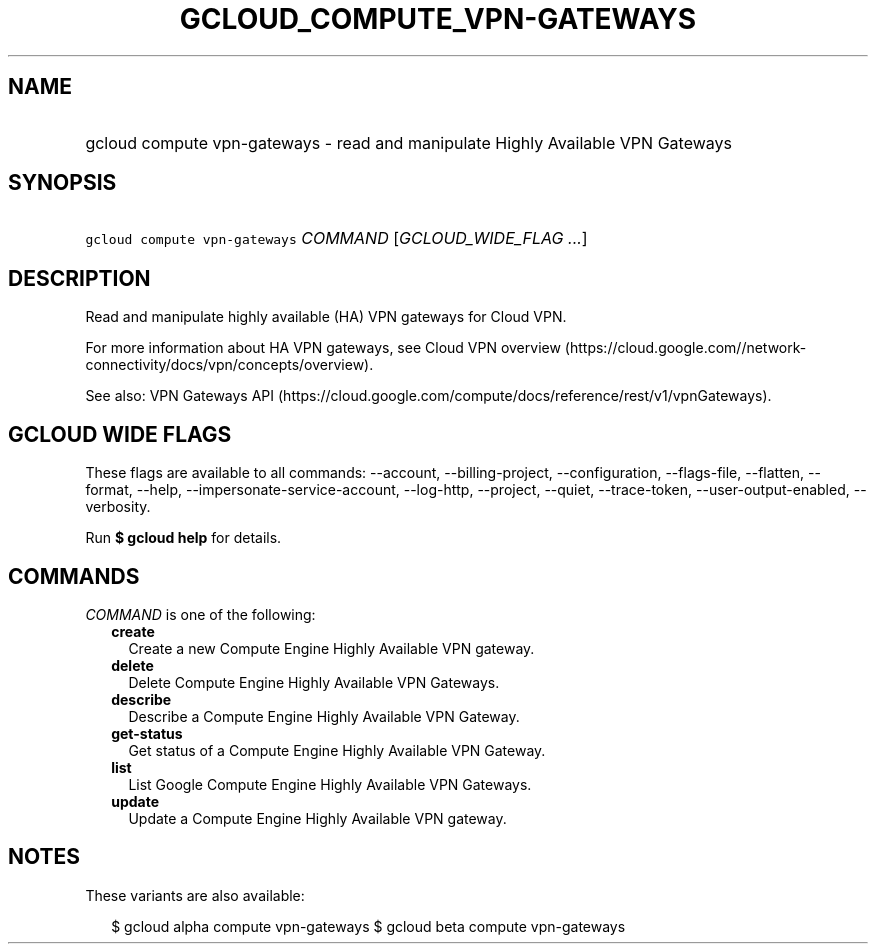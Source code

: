 
.TH "GCLOUD_COMPUTE_VPN\-GATEWAYS" 1



.SH "NAME"
.HP
gcloud compute vpn\-gateways \- read and manipulate Highly Available VPN Gateways



.SH "SYNOPSIS"
.HP
\f5gcloud compute vpn\-gateways\fR \fICOMMAND\fR [\fIGCLOUD_WIDE_FLAG\ ...\fR]



.SH "DESCRIPTION"

Read and manipulate highly available (HA) VPN gateways for Cloud VPN.

For more information about HA VPN gateways, see Cloud VPN overview
(https://cloud.google.com//network\-connectivity/docs/vpn/concepts/overview).

See also: VPN Gateways API
(https://cloud.google.com/compute/docs/reference/rest/v1/vpnGateways).



.SH "GCLOUD WIDE FLAGS"

These flags are available to all commands: \-\-account, \-\-billing\-project,
\-\-configuration, \-\-flags\-file, \-\-flatten, \-\-format, \-\-help,
\-\-impersonate\-service\-account, \-\-log\-http, \-\-project, \-\-quiet,
\-\-trace\-token, \-\-user\-output\-enabled, \-\-verbosity.

Run \fB$ gcloud help\fR for details.



.SH "COMMANDS"

\f5\fICOMMAND\fR\fR is one of the following:

.RS 2m
.TP 2m
\fBcreate\fR
Create a new Compute Engine Highly Available VPN gateway.

.TP 2m
\fBdelete\fR
Delete Compute Engine Highly Available VPN Gateways.

.TP 2m
\fBdescribe\fR
Describe a Compute Engine Highly Available VPN Gateway.

.TP 2m
\fBget\-status\fR
Get status of a Compute Engine Highly Available VPN Gateway.

.TP 2m
\fBlist\fR
List Google Compute Engine Highly Available VPN Gateways.

.TP 2m
\fBupdate\fR
Update a Compute Engine Highly Available VPN gateway.


.RE
.sp

.SH "NOTES"

These variants are also available:

.RS 2m
$ gcloud alpha compute vpn\-gateways
$ gcloud beta compute vpn\-gateways
.RE

